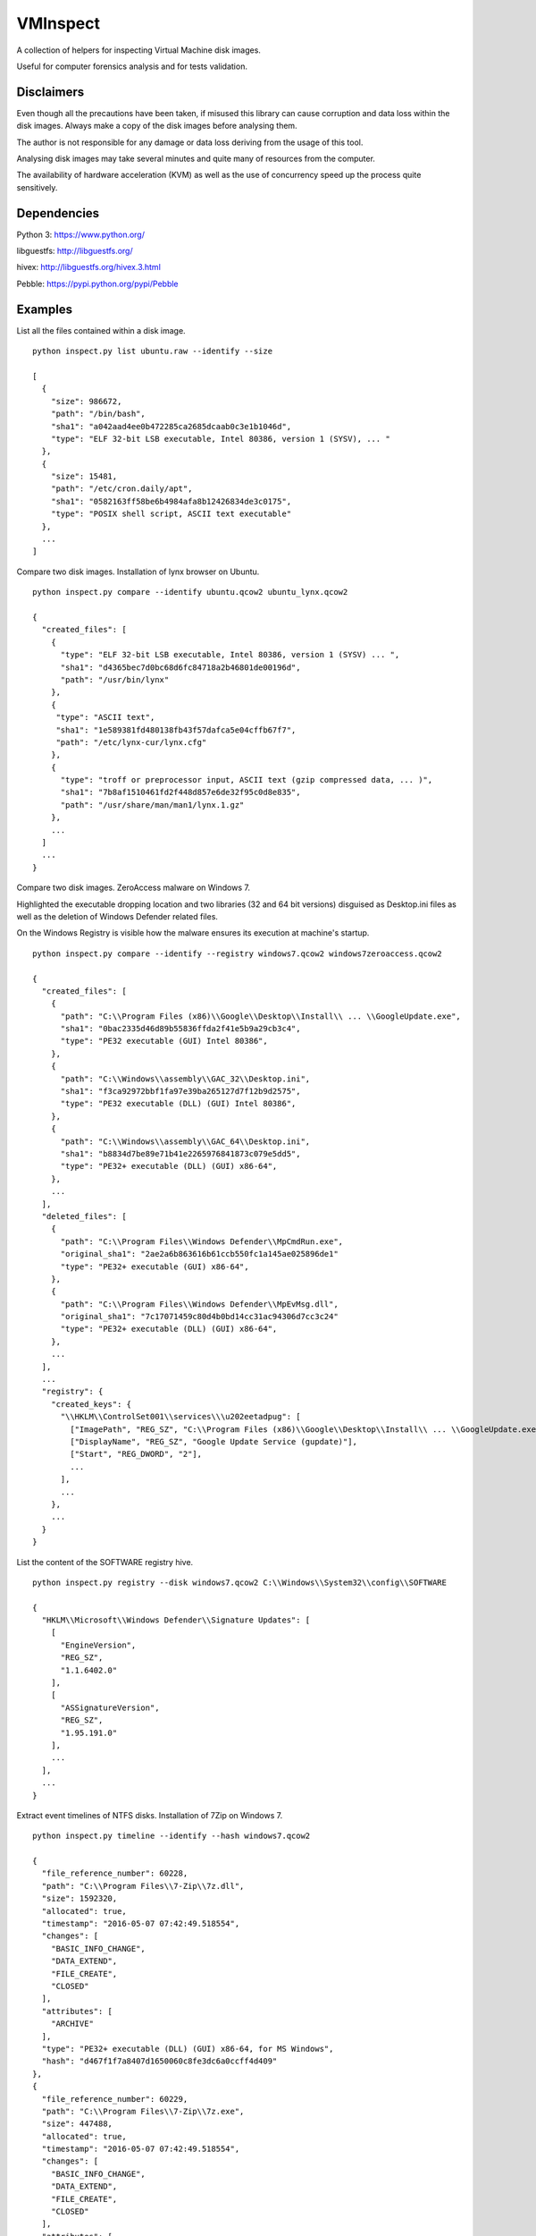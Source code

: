 VMInspect
=========

A collection of helpers for inspecting Virtual Machine disk images.

Useful for computer forensics analysis and for tests validation.

Disclaimers
-----------

Even though all the precautions have been taken, if misused this library can cause corruption and data loss within the disk images. Always make a copy of the disk images before analysing them.

The author is not responsible for any damage or data loss deriving from the usage of this tool.

Analysing disk images may take several minutes and quite many of resources from the computer.

The availability of hardware acceleration (KVM) as well as the use of concurrency speed up the process quite sensitively.

Dependencies
------------

Python 3: https://www.python.org/

libguestfs: http://libguestfs.org/

hivex: http://libguestfs.org/hivex.3.html

Pebble: https://pypi.python.org/pypi/Pebble


Examples
--------

List all the files contained within a disk image.

::

    python inspect.py list ubuntu.raw --identify --size

    [
      {
        "size": 986672,
        "path": "/bin/bash",
        "sha1": "a042aad4ee0b472285ca2685dcaab0c3e1b1046d",
        "type": "ELF 32-bit LSB executable, Intel 80386, version 1 (SYSV), ... "
      },
      {
        "size": 15481,
        "path": "/etc/cron.daily/apt",
        "sha1": "0582163ff58be6b4984afa8b12426834de3c0175",
        "type": "POSIX shell script, ASCII text executable"
      },
      ...
    ]

Compare two disk images. Installation of lynx browser on Ubuntu.

::

   python inspect.py compare --identify ubuntu.qcow2 ubuntu_lynx.qcow2

   {
     "created_files": [
       {
         "type": "ELF 32-bit LSB executable, Intel 80386, version 1 (SYSV) ... ",
         "sha1": "d4365bec7d0bc68d6fc84718a2b46801de00196d",
         "path": "/usr/bin/lynx"
       },
       {
        "type": "ASCII text",
        "sha1": "1e589381fd480138fb43f57dafca5e04cffb67f7",
        "path": "/etc/lynx-cur/lynx.cfg"
       },
       {
         "type": "troff or preprocessor input, ASCII text (gzip compressed data, ... )",
         "sha1": "7b8af1510461fd2f448d857e6de32f95c0d8e835",
         "path": "/usr/share/man/man1/lynx.1.gz"
       },
       ...
     ]
     ...
   }

Compare two disk images. ZeroAccess malware on Windows 7.

Highlighted the executable dropping location and two libraries (32 and 64 bit versions) disguised as Desktop.ini files as well as the deletion of Windows Defender related files.

On the Windows Registry is visible how the malware ensures its execution at machine's startup.

::

   python inspect.py compare --identify --registry windows7.qcow2 windows7zeroaccess.qcow2

   {
     "created_files": [
       {
         "path": "C:\\Program Files (x86)\\Google\\Desktop\\Install\\ ... \\GoogleUpdate.exe",
         "sha1": "0bac2335d46d89b55836ffda2f41e5b9a29cb3c4",
         "type": "PE32 executable (GUI) Intel 80386",
       },
       {
         "path": "C:\\Windows\\assembly\\GAC_32\\Desktop.ini",
         "sha1": "f3ca92972bbf1fa97e39ba265127d7f12b9d2575",
         "type": "PE32 executable (DLL) (GUI) Intel 80386",
       },
       {
         "path": "C:\\Windows\\assembly\\GAC_64\\Desktop.ini",
         "sha1": "b8834d7be89e71b41e2265976841873c079e5dd5",
         "type": "PE32+ executable (DLL) (GUI) x86-64",
       },
       ...
     ],
     "deleted_files": [
       {
         "path": "C:\\Program Files\\Windows Defender\\MpCmdRun.exe",
         "original_sha1": "2ae2a6b863616b61ccb550fc1a145ae025896de1"
         "type": "PE32+ executable (GUI) x86-64",
       },
       {
         "path": "C:\\Program Files\\Windows Defender\\MpEvMsg.dll",
         "original_sha1": "7c17071459c80d4b0bd14cc31ac94306d7cc3c24"
         "type": "PE32+ executable (DLL) (GUI) x86-64",
       },
       ...
     ],
     ...
     "registry": {
       "created_keys": {
         "\\HKLM\\ControlSet001\\services\\\u202eetadpug": [
           ["ImagePath", "REG_SZ", "C:\\Program Files (x86)\\Google\\Desktop\\Install\\ ... \\GoogleUpdate.exe"],
           ["DisplayName", "REG_SZ", "Google Update Service (gupdate)"],
           ["Start", "REG_DWORD", "2"],
           ...
         ],
         ...
       },
       ...
     }
   }

List the content of the SOFTWARE registry hive.

::

   python inspect.py registry --disk windows7.qcow2 C:\\Windows\\System32\\config\\SOFTWARE

   {
     "HKLM\\Microsoft\\Windows Defender\\Signature Updates": [
       [
         "EngineVersion",
         "REG_SZ",
         "1.1.6402.0"
       ],
       [
         "ASSignatureVersion",
         "REG_SZ",
         "1.95.191.0"
       ],
       ...
     ],
     ...
   }

Extract event timelines of NTFS disks. Installation of 7Zip on Windows 7.

::

   python inspect.py timeline --identify --hash windows7.qcow2

   {
     "file_reference_number": 60228,
     "path": "C:\\Program Files\\7-Zip\\7z.dll",
     "size": 1592320,
     "allocated": true,
     "timestamp": "2016-05-07 07:42:49.518554",
     "changes": [
       "BASIC_INFO_CHANGE",
       "DATA_EXTEND",
       "FILE_CREATE",
       "CLOSED"
     ],
     "attributes": [
       "ARCHIVE"
     ],
     "type": "PE32+ executable (DLL) (GUI) x86-64, for MS Windows",
     "hash": "d467f1f7a8407d1650060c8fe3dc6a0ccff4d409"
   },
   {
     "file_reference_number": 60229,
     "path": "C:\\Program Files\\7-Zip\\7z.exe",
     "size": 447488,
     "allocated": true,
     "timestamp": "2016-05-07 07:42:49.518554",
     "changes": [
       "BASIC_INFO_CHANGE",
       "DATA_EXTEND",
       "FILE_CREATE",
       "CLOSED"
     ],
     "attributes": [
       "ARCHIVE"
     ],
     "type": "PE32+ executable (console) x86-64, for MS Windows",
     "hash": "7447eb123655792fede586ad049ac737effa9e6c"
   }

